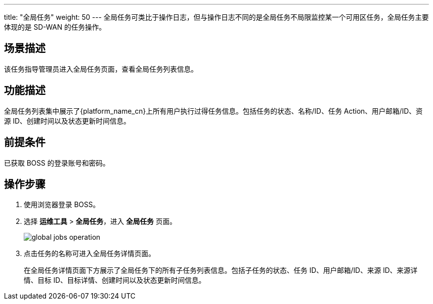 ---
title: "全局任务"
weight: 50
---
全局任务可类比于操作日志，但与操作日志不同的是全局任务不局限监控某一个可用区任务，全局任务主要体现的是 SD-WAN 的任务操作。

== 场景描述

该任务指导管理员进入全局任务页面，查看全局任务列表信息。

== 功能描述

全局任务列表集中展示了{platform_name_cn}上所有用户执行过得任务信息。包括任务的状态、名称/ID、任务 Action、用户邮箱/ID、资源 ID、创建时间以及状态更新时间信息。

== 前提条件

已获取 BOSS 的登录账号和密码。

== 操作步骤

. 使用浏览器登录 BOSS。
. 选择 *运维工具* > *全局任务*，进入 *全局任务* 页面。
+
image::/images/boss/manual/om_tools/global_jobs_operation.png[]

. 点击任务的名称可进入全局任务详情页面。
+
在全局任务详情页面下方展示了全局任务下的所有子任务列表信息。包括子任务的状态、任务 ID、用户邮箱/ID、来源 ID、来源详情、目标 ID、目标详情、创建时间以及状态更新时间信息。
